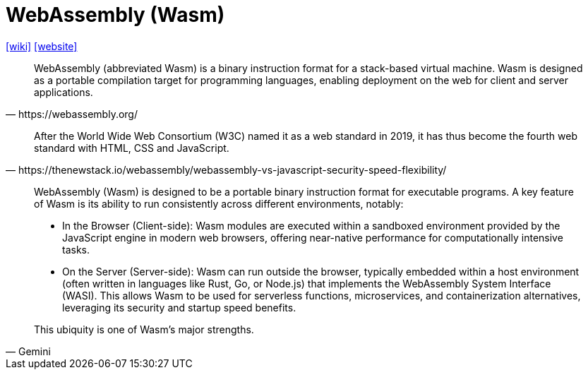 =  WebAssembly (Wasm)
:toc: left
:url-wiki: https://en.wikipedia.org/wiki/WebAssembly
:url-website: https://webassembly.org/

{url-wiki}[[wiki\]]
{url-website}[[website\]]

[quote,https://webassembly.org/]
____
WebAssembly (abbreviated Wasm) is a binary instruction format for a stack-based virtual machine. Wasm is designed as a portable compilation target for programming languages, enabling deployment on the web for client and server applications.
____

[quote,https://thenewstack.io/webassembly/webassembly-vs-javascript-security-speed-flexibility/]
____
After the World Wide Web Consortium (W3C) named it as a web standard in 2019, it has thus become the fourth web standard with HTML, CSS and JavaScript. 
____

[,Gemini]
____
WebAssembly (Wasm) is designed to be a portable binary instruction format for executable programs. A key feature of Wasm is its ability to run consistently across different environments, notably:

* In the Browser (Client-side): Wasm modules are executed within a sandboxed environment provided by the JavaScript engine in modern web browsers, offering near-native performance for computationally intensive tasks.
* On the Server (Server-side): Wasm can run outside the browser, typically embedded within a host environment (often written in languages like Rust, Go, or Node.js) that implements the WebAssembly System Interface (WASI). This allows Wasm to be used for serverless functions, microservices, and containerization alternatives, leveraging its security and startup speed benefits.

This ubiquity is one of Wasm's major strengths.
____